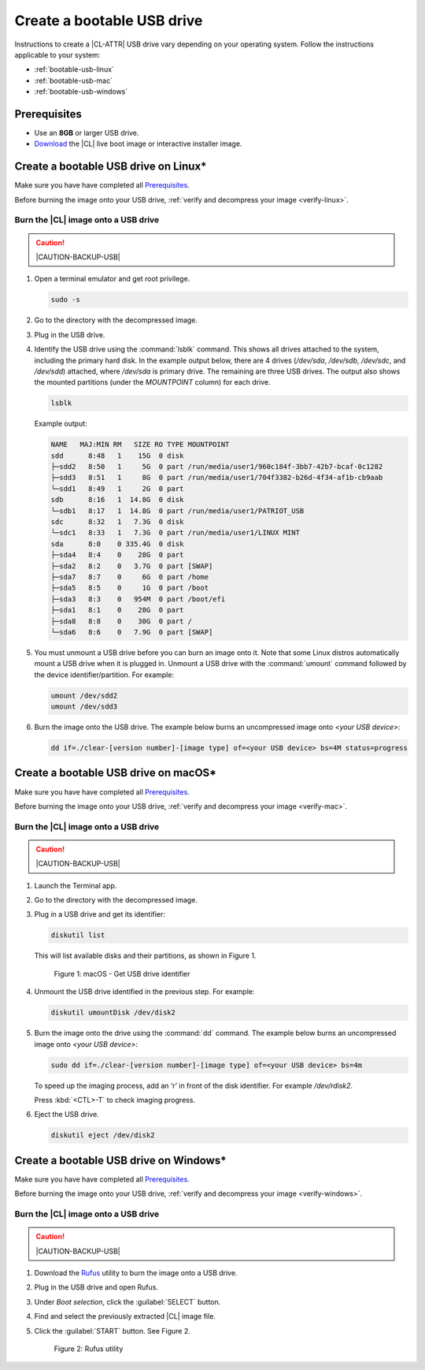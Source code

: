 .. _bootable-usb:

Create a bootable USB drive
###########################

Instructions to create a |CL-ATTR| USB drive vary depending on your operating
system. Follow the instructions applicable to your system:

* :ref:`bootable-usb-linux`
* :ref:`bootable-usb-mac`
* :ref:`bootable-usb-windows`

Prerequisites
*************

* Use an **8GB** or larger USB drive.
* `Download`_ the |CL| live boot image or interactive installer image.

.. _bootable-usb-linux:

Create a bootable USB drive on Linux\*
**************************************

Make sure you have have completed all `Prerequisites`_.

Before burning the image onto your USB drive,
:ref:`verify and decompress your image <verify-linux>`.

Burn the |CL| image onto a USB drive
====================================

.. caution::

   |CAUTION-BACKUP-USB|

#. Open a terminal emulator and get root privilege.

   .. code-block:: bash

      sudo -s

#. Go to the directory with the decompressed image.

#. Plug in the USB drive.

#. Identify the USB drive using the :command:`lsblk` command. This shows all
   drives attached to the system, including the primary hard disk. In the
   example output below, there are 4 drives
   (`/dev/sda`, `/dev/sdb`, `/dev/sdc`, and `/dev/sdd`) attached, where
   `/dev/sda` is primary drive. The remaining are three USB drives. The output
   also shows the mounted partitions (under the `MOUNTPOINT` column) for each
   drive.

   .. code-block:: bash

      lsblk

   Example output:

   .. code-block:: console

      NAME   MAJ:MIN RM   SIZE RO TYPE MOUNTPOINT
      sdd      8:48   1    15G  0 disk
      ├─sdd2   8:50   1     5G  0 part /run/media/user1/960c184f-3bb7-42b7-bcaf-0c1282
      ├─sdd3   8:51   1     8G  0 part /run/media/user1/704f3382-b26d-4f34-af1b-cb9aab
      └─sdd1   8:49   1     2G  0 part
      sdb      8:16   1  14.8G  0 disk
      └─sdb1   8:17   1  14.8G  0 part /run/media/user1/PATRIOT_USB
      sdc      8:32   1   7.3G  0 disk
      └─sdc1   8:33   1   7.3G  0 part /run/media/user1/LINUX MINT
      sda      8:0    0 335.4G  0 disk
      ├─sda4   8:4    0    28G  0 part
      ├─sda2   8:2    0   3.7G  0 part [SWAP]
      ├─sda7   8:7    0     6G  0 part /home
      ├─sda5   8:5    0     1G  0 part /boot
      ├─sda3   8:3    0   954M  0 part /boot/efi
      ├─sda1   8:1    0    28G  0 part
      ├─sda8   8:8    0    30G  0 part /
      └─sda6   8:6    0   7.9G  0 part [SWAP]

#. You must unmount a USB drive before you can burn an image onto it. Note that
   some Linux distros automatically mount a USB drive when it is plugged in.
   Unmount a USB drive with the :command:`umount` command followed by the device
   identifier/partition. For example:

   .. code-block:: bash

      umount /dev/sdd2
      umount /dev/sdd3

#. Burn the image onto the USB drive. The example below burns an uncompressed
   image onto `<your USB device>`:

   .. code-block:: bash

      dd if=./clear-[version number]-[image type] of=<your USB device> bs=4M status=progress

.. _bootable-usb-mac:

Create a bootable USB drive on macOS\*
**************************************

Make sure you have have completed all `Prerequisites`_.

Before burning the image onto your USB drive,
:ref:`verify and decompress your image <verify-mac>`.

Burn the |CL| image onto a USB drive
====================================

.. caution::

   |CAUTION-BACKUP-USB|

#. Launch the Terminal app.

#. Go to the directory with the decompressed image.

#. Plug in a USB drive and get its identifier:

   .. code-block:: bash

      diskutil list

   This will list available disks and their partitions, as shown in Figure 1.

   .. figure:: figures/bootable-usb-mac-1.png
      :scale: 100 %
      :alt: Get USB drive identifier

      Figure 1: macOS - Get USB drive identifier

#. Unmount the USB drive identified in the previous step. For example:

   .. code-block:: bash

      diskutil umountDisk /dev/disk2

#. Burn the image onto the drive using the :command:`dd` command.  The example
   below burns an uncompressed image onto `<your USB device>`:

   .. code-block:: bash

      sudo dd if=./clear-[version number]-[image type] of=<your USB device> bs=4m

   To speed up the imaging process, add an ‘r’ in front of the disk identifier.
   For example `/dev/rdisk2`.

   Press :kbd:`<CTL>-T` to check imaging progress.

#. Eject the USB drive.

   .. code-block:: bash

      diskutil eject /dev/disk2

.. _bootable-usb-windows:

Create a bootable USB drive on Windows\*
****************************************

Make sure you have have completed all `Prerequisites`_.

Before burning the image onto your USB drive,
:ref:`verify and decompress your image <verify-windows>`.

Burn the |CL| image onto a USB drive
====================================

.. caution::

   |CAUTION-BACKUP-USB|

#. Download the `Rufus`_ utility to burn the image onto a USB drive.

#. Plug in the USB drive and open Rufus.

#. Under `Boot selection`, click the :guilabel:`SELECT` button.

#. Find and select the previously extracted |CL| image file.

#. Click the :guilabel:`START` button. See Figure 2.

   .. figure:: figures/bootable-usb-windows-3.png
      :scale: 80 %
      :alt: Rufus utility

      Figure 2: Rufus utility


.. _Rufus: https://rufus.ie/
.. _Download: https://clearlinux.org/downloads
